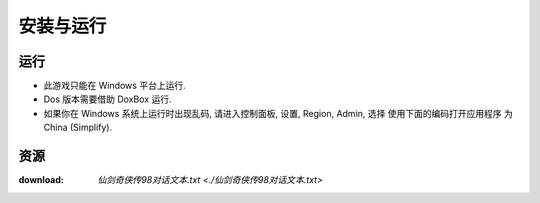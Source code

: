 安装与运行
==============================================================================


运行
------------------------------------------------------------------------------

- 此游戏只能在 Windows 平台上运行.
- Dos 版本需要借助 DoxBox 运行.
- 如果你在 Windows 系统上运行时出现乱码, 请进入控制面板, 设置, Region, Admin, 选择 ``使用下面的编码打开应用程序`` 为 China (Simplify).


资源
------------------------------------------------------------------------------

:download: `仙剑奇侠传98对话文本.txt <./仙剑奇侠传98对话文本.txt>`